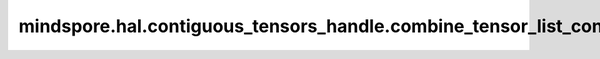 mindspore.hal.contiguous_tensors_handle.combine_tensor_list_contiguous
======================================================================

.. py:function:: mindspore.hal.contiguous_tensors_handle.combine_tensor_list_contiguous(tensor_list, enable_mem_align=True)

    返回一个连续内存管理器，在该内存管理器中，申请了连续内存，并提供切片功能。

    参数：
        - **tensor_list** (list[Tensor], tuple[Tensor]) - 需要申请连续内存的Tensor列表。
        - **enable_mem_align** (bool，可选) - 是否启用内存对齐功能。暂不支持False。默认 ``True``。

    返回：
        ContiguousTensorsHandle，一个连续内存管理器。
